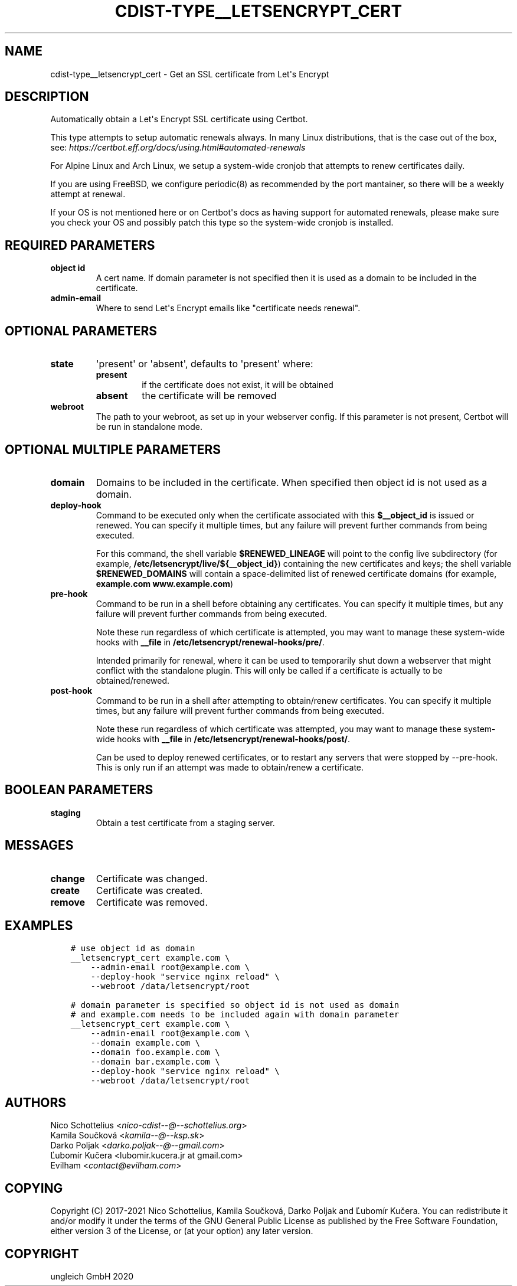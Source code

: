 .\" Man page generated from reStructuredText.
.
.TH "CDIST-TYPE__LETSENCRYPT_CERT" "7" "Feb 28, 2021" "6.9.5" "cdist"
.
.nr rst2man-indent-level 0
.
.de1 rstReportMargin
\\$1 \\n[an-margin]
level \\n[rst2man-indent-level]
level margin: \\n[rst2man-indent\\n[rst2man-indent-level]]
-
\\n[rst2man-indent0]
\\n[rst2man-indent1]
\\n[rst2man-indent2]
..
.de1 INDENT
.\" .rstReportMargin pre:
. RS \\$1
. nr rst2man-indent\\n[rst2man-indent-level] \\n[an-margin]
. nr rst2man-indent-level +1
.\" .rstReportMargin post:
..
.de UNINDENT
. RE
.\" indent \\n[an-margin]
.\" old: \\n[rst2man-indent\\n[rst2man-indent-level]]
.nr rst2man-indent-level -1
.\" new: \\n[rst2man-indent\\n[rst2man-indent-level]]
.in \\n[rst2man-indent\\n[rst2man-indent-level]]u
..
.SH NAME
.sp
cdist\-type__letsencrypt_cert \- Get an SSL certificate from Let\(aqs Encrypt
.SH DESCRIPTION
.sp
Automatically obtain a Let\(aqs Encrypt SSL certificate using Certbot.
.sp
This type attempts to setup automatic renewals always. In many Linux
distributions, that is the case out of the box, see:
\fI\%https://certbot.eff.org/docs/using.html#automated\-renewals\fP
.sp
For Alpine Linux and Arch Linux, we setup a system\-wide cronjob that
attempts to renew certificates daily.
.sp
If you are using FreeBSD, we configure periodic(8) as recommended by
the port mantainer, so there will be a weekly attempt at renewal.
.sp
If your OS is not mentioned here or on Certbot\(aqs docs as having
support for automated renewals, please make sure you check your OS
and possibly patch this type so the system\-wide cronjob is installed.
.SH REQUIRED PARAMETERS
.INDENT 0.0
.TP
.B object id
A cert name. If domain parameter is not specified then it is used
as a domain to be included in the certificate.
.TP
.B admin\-email
Where to send Let\(aqs Encrypt emails like "certificate needs renewal".
.UNINDENT
.SH OPTIONAL PARAMETERS
.INDENT 0.0
.TP
.B state
\(aqpresent\(aq or \(aqabsent\(aq, defaults to \(aqpresent\(aq where:
.INDENT 7.0
.TP
.B present
if the certificate does not exist, it will be obtained
.TP
.B absent
the certificate will be removed
.UNINDENT
.TP
.B webroot
The path to your webroot, as set up in your webserver config. If this
parameter is not present, Certbot will be run in standalone mode.
.UNINDENT
.SH OPTIONAL MULTIPLE PARAMETERS
.INDENT 0.0
.TP
.B domain
Domains to be included in the certificate. When specified then object id
is not used as a domain.
.TP
.B deploy\-hook
Command to be executed only when the certificate associated with this
\fB$__object_id\fP is issued or renewed.
You can specify it multiple times, but any failure will prevent further
commands from being executed.
.sp
For this command, the
shell variable \fB$RENEWED_LINEAGE\fP will point to the
config live subdirectory (for example,
\fB/etc/letsencrypt/live/${__object_id}\fP) containing the
new certificates and keys; the shell variable
\fB$RENEWED_DOMAINS\fP will contain a space\-delimited list
of renewed certificate domains (for example,
\fBexample.com www.example.com\fP)
.TP
.B pre\-hook
Command to be run in a shell before obtaining any
certificates.
You can specify it multiple times, but any failure will prevent further
commands from being executed.
.sp
Note these run regardless of which certificate is attempted, you may want to
manage these system\-wide hooks with \fB__file\fP in
\fB/etc/letsencrypt/renewal\-hooks/pre/\fP\&.
.sp
Intended primarily for renewal, where it
can be used to temporarily shut down a webserver that
might conflict with the standalone plugin. This will
only be called if a certificate is actually to be
obtained/renewed.
.TP
.B post\-hook
Command to be run in a shell after attempting to
obtain/renew certificates.
You can specify it multiple times, but any failure will prevent further
commands from being executed.
.sp
Note these run regardless of which certificate was attempted, you may want to
manage these system\-wide hooks with \fB__file\fP in
\fB/etc/letsencrypt/renewal\-hooks/post/\fP\&.
.sp
Can be used to deploy
renewed certificates, or to restart any servers that
were stopped by \-\-pre\-hook. This is only run if an
attempt was made to obtain/renew a certificate.
.UNINDENT
.SH BOOLEAN PARAMETERS
.INDENT 0.0
.TP
.B staging
Obtain a test certificate from a staging server.
.UNINDENT
.SH MESSAGES
.INDENT 0.0
.TP
.B change
Certificate was changed.
.TP
.B create
Certificate was created.
.TP
.B remove
Certificate was removed.
.UNINDENT
.SH EXAMPLES
.INDENT 0.0
.INDENT 3.5
.sp
.nf
.ft C
# use object id as domain
__letsencrypt_cert example.com \e
    \-\-admin\-email root@example.com \e
    \-\-deploy\-hook "service nginx reload" \e
    \-\-webroot /data/letsencrypt/root
.ft P
.fi
.UNINDENT
.UNINDENT
.INDENT 0.0
.INDENT 3.5
.sp
.nf
.ft C
# domain parameter is specified so object id is not used as domain
# and example.com needs to be included again with domain parameter
__letsencrypt_cert example.com \e
    \-\-admin\-email root@example.com \e
    \-\-domain example.com \e
    \-\-domain foo.example.com \e
    \-\-domain bar.example.com \e
    \-\-deploy\-hook "service nginx reload" \e
    \-\-webroot /data/letsencrypt/root
.ft P
.fi
.UNINDENT
.UNINDENT
.SH AUTHORS
.nf
Nico Schottelius <\fI\%nico\-cdist\-\-@\-\-schottelius.org\fP>
Kamila Součková <\fI\%kamila\-\-@\-\-ksp.sk\fP>
Darko Poljak <\fI\%darko.poljak\-\-@\-\-gmail.com\fP>
Ľubomír Kučera <lubomir.kucera.jr at gmail.com>
Evilham <\fI\%contact@evilham.com\fP>
.fi
.sp
.SH COPYING
.sp
Copyright (C) 2017\-2021 Nico Schottelius, Kamila Součková, Darko Poljak and
Ľubomír Kučera. You can redistribute it and/or modify it under the terms of
the GNU General Public License as published by the Free Software Foundation,
either version 3 of the License, or (at your option) any later version.
.SH COPYRIGHT
ungleich GmbH 2020
.\" Generated by docutils manpage writer.
.
